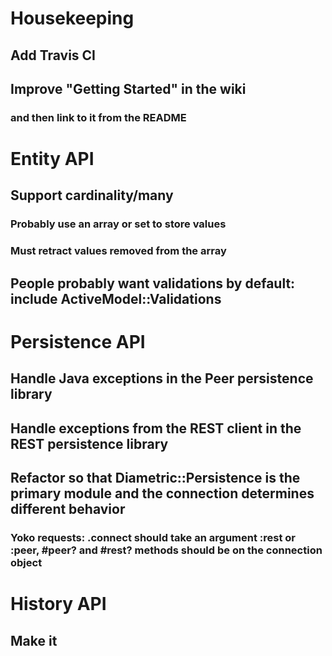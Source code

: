 * Housekeeping
** Add Travis CI
** Improve "Getting Started" in the wiki
*** and then link to it from the README

* Entity API
** Support cardinality/many
*** Probably use an array or set to store values
*** Must retract values removed from the array
** People probably want validations by default: include ActiveModel::Validations

* Persistence API
** Handle Java exceptions in the Peer persistence library
** Handle exceptions from the REST client in the REST persistence library
** Refactor so that Diametric::Persistence is the primary module and the connection determines different behavior
*** Yoko requests: .connect should take an argument :rest or :peer, #peer? and #rest? methods should be on the connection object

* History API
** Make it
